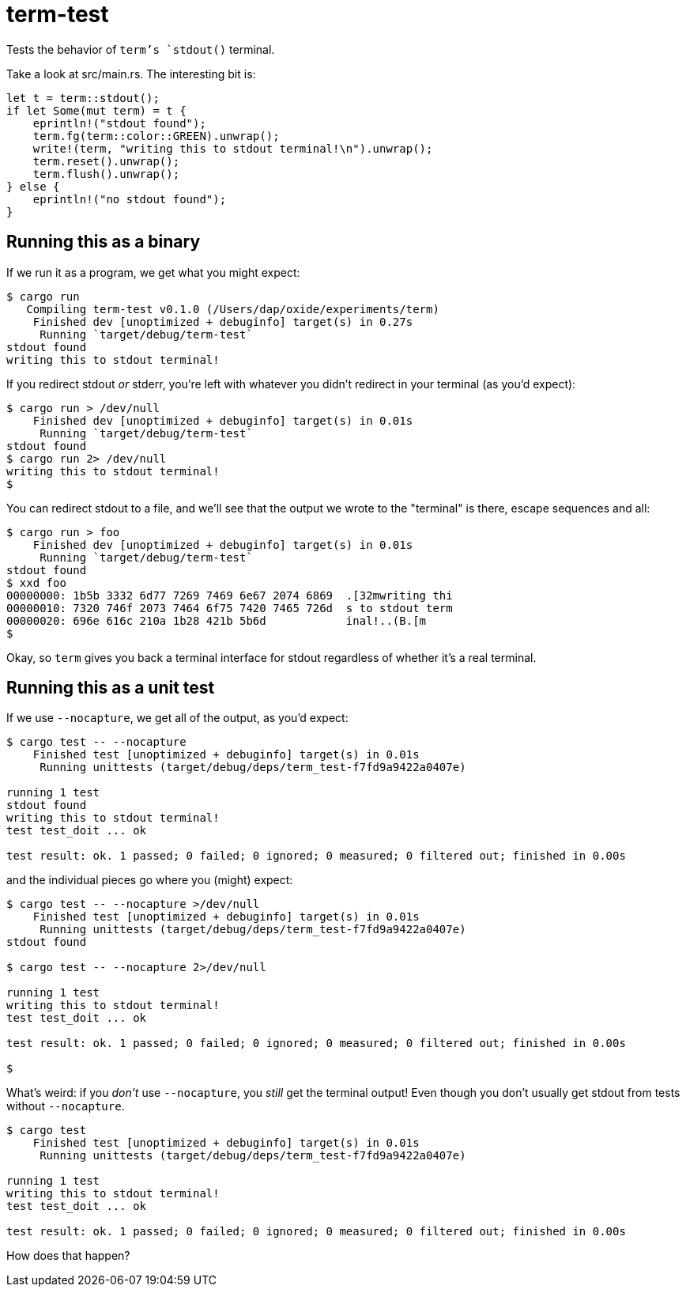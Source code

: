 = term-test

Tests the behavior of `term`'s `stdout()` terminal.

Take a look at src/main.rs.  The interesting bit is:

[source,rust]
----
let t = term::stdout();
if let Some(mut term) = t {
    eprintln!("stdout found");
    term.fg(term::color::GREEN).unwrap();
    write!(term, "writing this to stdout terminal!\n").unwrap();
    term.reset().unwrap();
    term.flush().unwrap();
} else {
    eprintln!("no stdout found");
}
----

== Running this as a binary

If we run it as a program, we get what you might expect:

[source,text]
----
$ cargo run
   Compiling term-test v0.1.0 (/Users/dap/oxide/experiments/term)
    Finished dev [unoptimized + debuginfo] target(s) in 0.27s
     Running `target/debug/term-test`
stdout found
writing this to stdout terminal!
----

If you redirect stdout _or_ stderr, you're left with whatever you didn't redirect in your terminal (as you'd expect):

[source,text]
----
$ cargo run > /dev/null
    Finished dev [unoptimized + debuginfo] target(s) in 0.01s
     Running `target/debug/term-test`
stdout found
$ cargo run 2> /dev/null
writing this to stdout terminal!
$
----

You can redirect stdout to a file, and we'll see that the output we wrote to the "terminal" is there, escape sequences and all:

[source,text]
----
$ cargo run > foo
    Finished dev [unoptimized + debuginfo] target(s) in 0.01s
     Running `target/debug/term-test`
stdout found
$ xxd foo 
00000000: 1b5b 3332 6d77 7269 7469 6e67 2074 6869  .[32mwriting thi
00000010: 7320 746f 2073 7464 6f75 7420 7465 726d  s to stdout term
00000020: 696e 616c 210a 1b28 421b 5b6d            inal!..(B.[m
$
----

Okay, so `term` gives you back a terminal interface for stdout regardless of whether it's a real terminal.

== Running this as a unit test

If we use `--nocapture`, we get all of the output, as you'd expect:

[source,text]
----
$ cargo test -- --nocapture
    Finished test [unoptimized + debuginfo] target(s) in 0.01s
     Running unittests (target/debug/deps/term_test-f7fd9a9422a0407e)

running 1 test
stdout found
writing this to stdout terminal!
test test_doit ... ok

test result: ok. 1 passed; 0 failed; 0 ignored; 0 measured; 0 filtered out; finished in 0.00s
----

and the individual pieces go where you (might) expect:

[source,text]
----
$ cargo test -- --nocapture >/dev/null
    Finished test [unoptimized + debuginfo] target(s) in 0.01s
     Running unittests (target/debug/deps/term_test-f7fd9a9422a0407e)
stdout found

$ cargo test -- --nocapture 2>/dev/null

running 1 test
writing this to stdout terminal!
test test_doit ... ok

test result: ok. 1 passed; 0 failed; 0 ignored; 0 measured; 0 filtered out; finished in 0.00s

$
----

What's weird: if you _don't_ use `--nocapture`, you _still_ get the terminal output!  Even though you don't usually get stdout from tests without `--nocapture`.

[source,text]
----
$ cargo test 
    Finished test [unoptimized + debuginfo] target(s) in 0.01s
     Running unittests (target/debug/deps/term_test-f7fd9a9422a0407e)

running 1 test
writing this to stdout terminal!
test test_doit ... ok

test result: ok. 1 passed; 0 failed; 0 ignored; 0 measured; 0 filtered out; finished in 0.00s
----

How does that happen?
